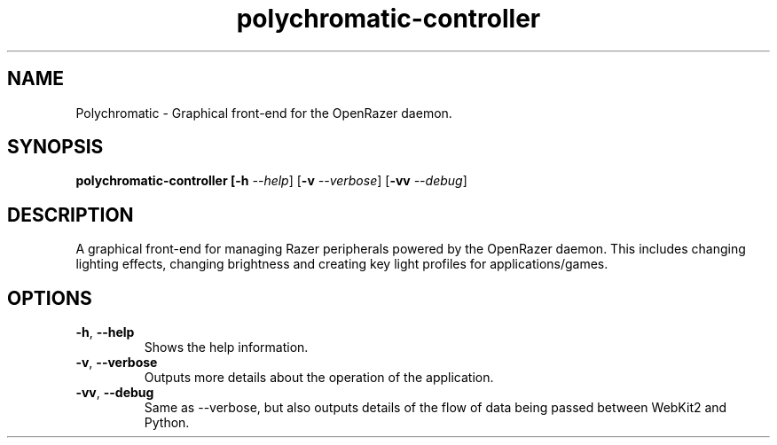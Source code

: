 .TH polychromatic-controller 1
.SH NAME
Polychromatic \- Graphical front-end for the OpenRazer daemon.
.SH SYNOPSIS
.B polychromatic-controller [\fB\-h\fR \fI--help\fR] [\fB\-v\fR \fI--verbose\fR]  [\fB\-vv\fR \fI--debug\fR]
.SH DESCRIPTION
A graphical front-end for managing Razer peripherals powered by the OpenRazer daemon. This includes changing lighting effects, changing brightness and creating key light profiles for applications/games.
.SH OPTIONS
.TP
.BR \-h ", " \-\-help
Shows the help information.
.TP
.BR \-v ", " \-\-verbose
Outputs more details about the operation of the application.
.TP
.BR \-vv ", " \-\-debug
Same as --verbose, but also outputs details of the flow of data being passed between WebKit2 and Python.
